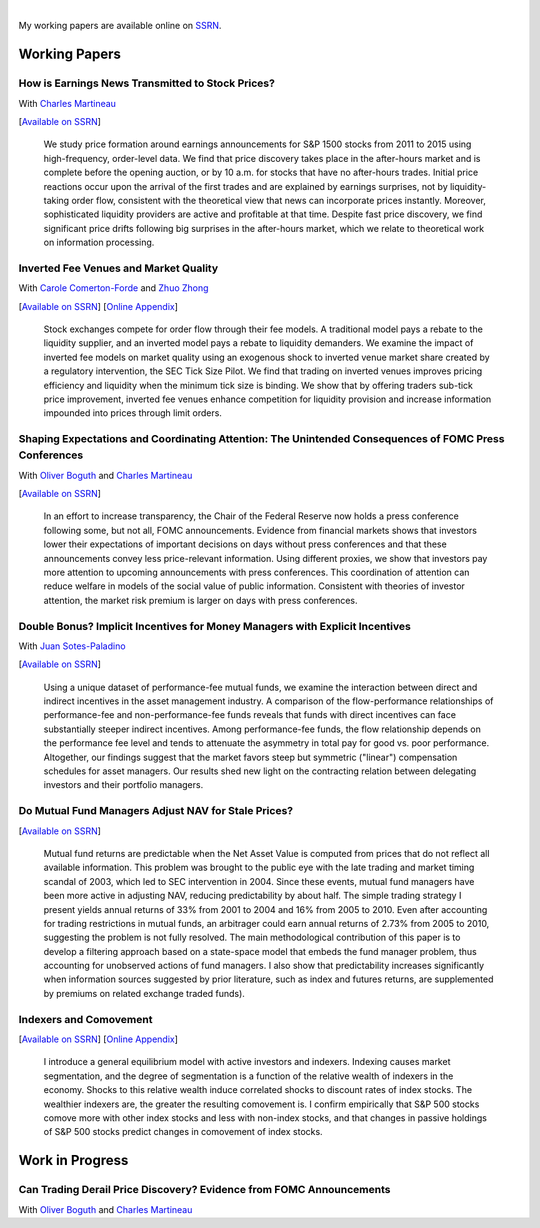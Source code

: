 .. title: Research
.. slug: research
.. date: 2018-02-22 05:53:29 UTC+11:00
.. tags:
.. category:
.. link:
.. description:

|


My working papers are available online on `SSRN <http://papers.ssrn.com/sol3/cf_dev/AbsByAuth.cfm?per_id=1006956>`__.

Working Papers
--------------


How is Earnings News Transmitted to Stock Prices?
~~~~~~~~~~~~~~~~~~~~~~~~~~~~~~~~~~~~~~~~~~~~~~~~~

With `Charles Martineau <http://www.charlesmartineau.com>`__

[`Available on SSRN <https://papers.ssrn.com/sol3/papers.cfm?abstract_id=3060094>`__]

    We study price formation around earnings announcements for S&P 1500 stocks from 2011 to
    2015 using high-frequency, order-level data. We find that price discovery takes place
    in the after-hours market and is complete before the opening auction, or by 10 a.m. for
    stocks that have no after-hours trades. Initial price reactions occur upon the arrival
    of the first trades and are explained by earnings surprises, not by liquidity-taking
    order flow, consistent with the theoretical view that news can incorporate prices
    instantly. Moreover, sophisticated liquidity providers are active and profitable at 
    that time. Despite fast price discovery, we find significant price drifts following 
    big surprises in the after-hours market, which we relate to theoretical work on 
    information processing.

Inverted Fee Venues and Market Quality
~~~~~~~~~~~~~~~~~~~~~~~~~~~~~~~~~~~~~~

With `Carole Comerton-Forde <http://findanexpert.unimelb.edu.au/display/person532357>`__ and
`Zhuo Zhong <https://sites.google.com/site/zzhong225/>`__

[`Available on SSRN <http://papers.ssrn.com/sol3/papers.cfm?abstract_id=2939012>`__]
[`Online Appendix <https://www.dropbox.com/s/jtyjrm131jne47k/adf-tsp-appendix-blind.pdf?dl=0>`__]

    Stock exchanges compete for order flow through their fee models. A traditional model 
    pays a rebate to the liquidity supplier, and an inverted model pays a rebate to liquidity 
    demanders. We examine the impact of inverted fee models on market quality using an 
    exogenous shock to inverted venue market share created by a regulatory intervention, 
    the SEC Tick Size Pilot. We find that trading on inverted venues improves pricing 
    efficiency and liquidity when the minimum tick size is binding. We show that by 
    offering traders sub-tick price improvement, inverted fee venues enhance competition 
    for liquidity provision and increase information impounded into prices through 
    limit orders.


Shaping Expectations and Coordinating Attention: The Unintended Consequences of FOMC Press Conferences
~~~~~~~~~~~~~~~~~~~~~~~~~~~~~~~~~~~~~~~~~~~~~~~~~~~~~~~~~~~~~~~~~~~~~~~~~~~~~~~~~~~~~~~~~~~~~~~~~~~~~~

With `Oliver Boguth <http://www.public.asu.edu/~oboguth/>`__ and
`Charles Martineau <http://www.charlesmartineau.com>`__

[`Available on SSRN <http://papers.ssrn.com/sol3/papers.cfm?abstract_id=2698477>`__]

    In an effort to increase transparency, the Chair of the Federal Reserve now holds a press conference 
    following some, but not all, FOMC announcements. Evidence from financial markets shows that investors 
    lower their expectations of important decisions on days without press conferences and that these 
    announcements convey less price-relevant information. Using different proxies, we show that investors 
    pay more attention to upcoming announcements with press conferences. This coordination of attention 
    can reduce welfare in models of the social value of public information. Consistent with theories of 
    investor attention, the market risk premium is larger on days with press conferences. 


Double Bonus? Implicit Incentives for Money Managers with Explicit Incentives
~~~~~~~~~~~~~~~~~~~~~~~~~~~~~~~~~~~~~~~~~~~~~~~~~~~~~~~~~~~~~~~~~~~~~~~~~~~~~

With `Juan Sotes-Paladino <https://sites.google.com/site/jmsotespaladino/home>`__

[`Available on SSRN <https://papers.ssrn.com/sol3/papers.cfm?abstract_id=2980599>`__]

    Using a unique dataset of performance-fee mutual funds, we examine the
    interaction between direct and indirect incentives in the asset management
    industry. A comparison of the flow-performance relationships of performance-fee
    and non-performance-fee funds reveals that funds with direct incentives can face
    substantially steeper indirect incentives. Among performance-fee funds, the flow
    relationship depends on the performance fee level and tends to attenuate the
    asymmetry in total pay for good vs. poor performance. Altogether, our findings
    suggest that the market favors steep but symmetric ("linear") compensation
    schedules for asset managers. Our results shed new light on the contracting
    relation between delegating investors and their portfolio managers.

Do Mutual Fund Managers Adjust NAV for Stale Prices?
~~~~~~~~~~~~~~~~~~~~~~~~~~~~~~~~~~~~~~~~~~~~~~~~~~~~

[`Available on SSRN <http://papers.ssrn.com/sol3/papers.cfm?abstract_id=1928321>`__]

    Mutual fund returns are predictable when the Net Asset Value is computed from
    prices that do not reflect all available information. This problem was brought
    to the public eye with the late trading and market timing scandal of 2003,
    which led to SEC intervention in 2004. Since these events, mutual fund managers
    have been more active in adjusting NAV, reducing predictability by about half.
    The simple trading strategy I present yields annual returns of 33% from 2001 to
    2004 and 16% from 2005 to 2010. Even after accounting for trading restrictions
    in mutual funds, an arbitrager could earn annual returns of 2.73% from 2005 to
    2010, suggesting the problem is not fully resolved. The main methodological
    contribution of this paper is to develop a filtering approach based on a
    state-space model that embeds the fund manager problem, thus accounting for
    unobserved actions of fund managers. I also show that predictability increases
    significantly when information sources suggested by prior literature, such as
    index and futures returns, are supplemented by premiums on related exchange
    traded funds).

Indexers and Comovement
~~~~~~~~~~~~~~~~~~~~~~~

[`Available on SSRN <http://papers.ssrn.com/sol3/papers.cfm?abstract_id=2308695>`__]
[`Online Appendix </research-files/indexers_appendix.pdf>`__]

    I introduce a general equilibrium model with active investors and indexers.
    Indexing causes market segmentation, and the degree of segmentation is a
    function of the relative wealth of indexers in the economy. Shocks to this
    relative wealth induce correlated shocks to discount rates of index stocks.
    The wealthier indexers are, the greater the resulting comovement is. I confirm
    empirically that S&P 500 stocks comove more with other index stocks and less
    with non-index stocks, and that changes in passive holdings of S&P 500 stocks
    predict changes in comovement of index stocks.


Work in Progress
----------------

Can Trading Derail Price Discovery? Evidence from FOMC Announcements
~~~~~~~~~~~~~~~~~~~~~~~~~~~~~~~~~~~~~~~~~~~~~~~~~~~~~~~~~~~~~~~~~~~~

With `Oliver Boguth <http://www.public.asu.edu/~oboguth/>`__ and
`Charles Martineau <http://www.charlesmartineau.com>`__

